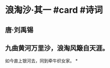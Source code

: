 * 浪淘沙·其一 #card #诗词
:PROPERTIES:
:card-last-interval: -1
:card-repeats: 1
:card-ease-factor: 2.5
:card-next-schedule: 2022-06-29T16:00:00.000Z
:card-last-reviewed: 2022-06-29T00:18:28.150Z
:card-last-score: 1
:END:
** 唐·刘禹锡
** 九曲黄河万里沙，浪淘风簸自天涯。
如今直上银河去，同到牵牛织女家。
*